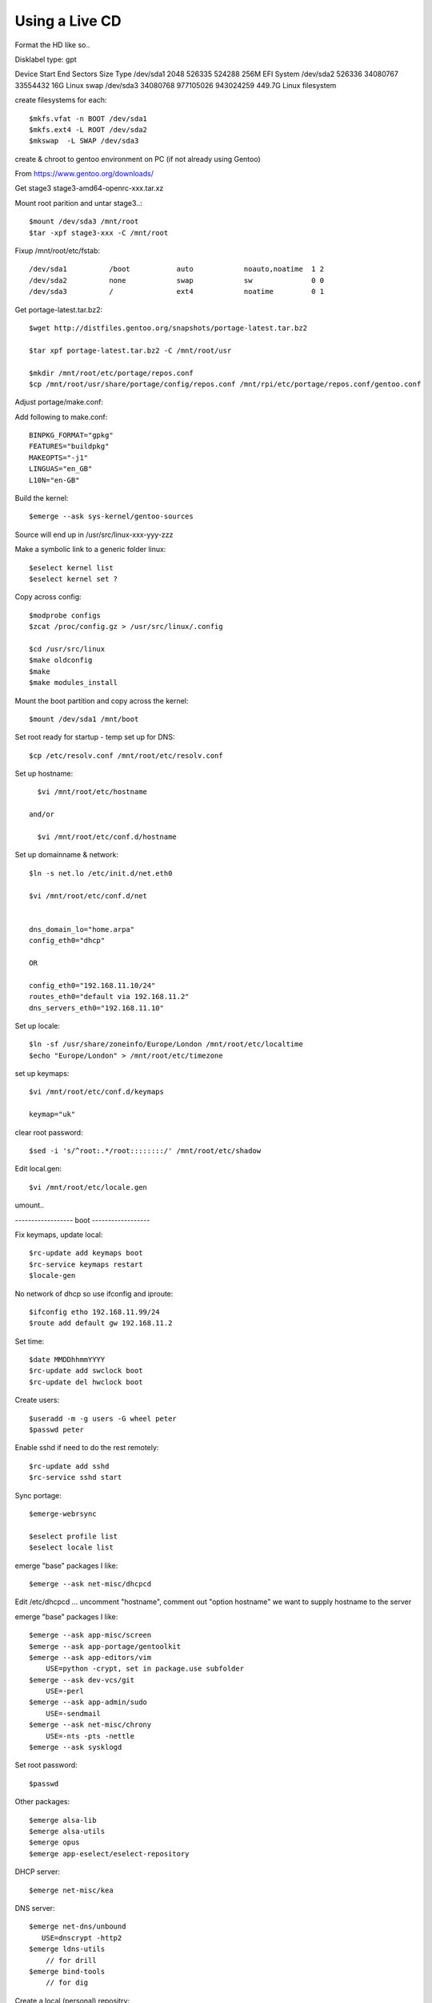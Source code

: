 ====================
Using a Live CD
====================

Format the HD like so..

Disklabel type: gpt

Device        Start       End   Sectors   Size Type
/dev/sda1      2048    526335    524288   256M EFI System
/dev/sda2    526336  34080767  33554432    16G Linux swap
/dev/sda3  34080768 977105026 943024259 449.7G Linux filesystem

create filesystems for each::

    $mkfs.vfat -n BOOT /dev/sda1
    $mkfs.ext4 -L ROOT /dev/sda2
    $mkswap  -L SWAP /dev/sda3

create & chroot to gentoo environment on PC (if not already using Gentoo)


From https://www.gentoo.org/downloads/

Get stage3 stage3-amd64-openrc-xxx.tar.xz

Mount root parition and untar stage3..::

    $mount /dev/sda3 /mnt/root
    $tar -xpf stage3-xxx -C /mnt/root

Fixup /mnt/root/etc/fstab::

/dev/sda1          /boot           auto            noauto,noatime  1 2
/dev/sda2          none            swap            sw              0 0
/dev/sda3          /               ext4            noatime         0 1

Get portage-latest.tar.bz2::

    $wget http://distfiles.gentoo.org/snapshots/portage-latest.tar.bz2

    $tar xpf portage-latest.tar.bz2 -C /mnt/root/usr

    $mkdir /mnt/root/etc/portage/repos.conf
    $cp /mnt/root/usr/share/portage/config/repos.conf /mnt/rpi/etc/portage/repos.conf/gentoo.conf

Adjust  portage/make.conf::


Add following to make.conf::

    BINPKG_FORMAT="gpkg"
    FEATURES="buildpkg"
    MAKEOPTS="-j1"
    LINGUAS="en_GB"
    L10N="en-GB"

Build the kernel::

    $emerge --ask sys-kernel/gentoo-sources

Source will end up in /usr/src/linux-xxx-yyy-zzz

Make a symbolic link to a generic folder linux::

    $eselect kernel list
    $eselect kernel set ?

Copy across config::

    $modprobe configs
    $zcat /proc/config.gz > /usr/src/linux/.config

    $cd /usr/src/linux
    $make oldconfig
    $make
    $make modules_install

Mount the boot partition and copy across the kernel::

    $mount /dev/sda1 /mnt/boot

Set root ready for startup - temp set up for DNS::

    $cp /etc/resolv.conf /mnt/root/etc/resolv.conf



Set up hostname::

    $vi /mnt/root/etc/hostname

  and/or

    $vi /mnt/root/etc/conf.d/hostname

Set up domainname & network::

    $ln -s net.lo /etc/init.d/net.eth0

    $vi /mnt/root/etc/conf.d/net


    dns_domain_lo="home.arpa"
    config_eth0="dhcp"

    OR

    config_eth0="192.168.11.10/24"
    routes_eth0="default via 192.168.11.2"
    dns_servers_eth0="192.168.11.10"

Set up locale::

    $ln -sf /usr/share/zoneinfo/Europe/London /mnt/root/etc/localtime
    $echo "Europe/London" > /mnt/root/etc/timezone

set up keymaps::

    $vi /mnt/root/etc/conf.d/keymaps

    keymap="uk"

clear root password::

    $sed -i 's/^root:.*/root::::::::/' /mnt/root/etc/shadow 


Edit local.gen::

    $vi /mnt/root/etc/locale.gen


umount..

------------------ boot ------------------

Fix keymaps, update local::

    $rc-update add keymaps boot
    $rc-service keymaps restart
    $locale-gen

No network of dhcp so use ifconfig and iproute::

    $ifconfig etho 192.168.11.99/24
    $route add default gw 192.168.11.2

Set time::

    $date MMDDhhmmYYYY
    $rc-update add swclock boot
    $rc-update del hwclock boot

Create users::

    $useradd -m -g users -G wheel peter
    $passwd peter

Enable sshd if need to do the rest remotely::

    $rc-update add sshd
    $rc-service sshd start


Sync portage::

    $emerge-webrsync

    $eselect profile list
    $eselect locale list

emerge "base" packages I like::

    $emerge --ask net-misc/dhcpcd

Edit /etc/dhcpcd ...
uncomment "hostname", comment out "option hostname" we want to supply hostname to the server

emerge "base" packages I like::

    $emerge --ask app-misc/screen
    $emerge --ask app-portage/gentoolkit
    $emerge --ask app-editors/vim
        USE=python -crypt, set in package.use subfolder
    $emerge --ask dev-vcs/git
        USE=-perl
    $emerge --ask app-admin/sudo
        USE=-sendmail
    $emerge --ask net-misc/chrony
        USE=-nts -pts -nettle
    $emerge --ask sysklogd


Set root password::

  $passwd


Other packages::

    $emerge alsa-lib
    $emerge alsa-utils
    $emerge opus
    $emerge app-eselect/eselect-repository

DHCP server::

    $emerge net-misc/kea

DNS server::

    $emerge net-dns/unbound
       USE=dnscrypt -http2
    $emerge ldns-utils 
        // for drill
    $emerge bind-tools
        // for dig


Create a local (personal) repositry::

    $eselect repository create local

Add all audio users to the audio group.
 

Other things are

  * Update the /etc/portage/make with FEATURES="buildpkg" for the build machine

  * Update USE flags

  * move portage build folders onto faster more robost storage media

  * check for microcode fixes and apply

  * If RAM is low make tmpfiles be on disk see tmpfiles.rst

  * Disable audit by setting audit=0 on kernel cmd line

